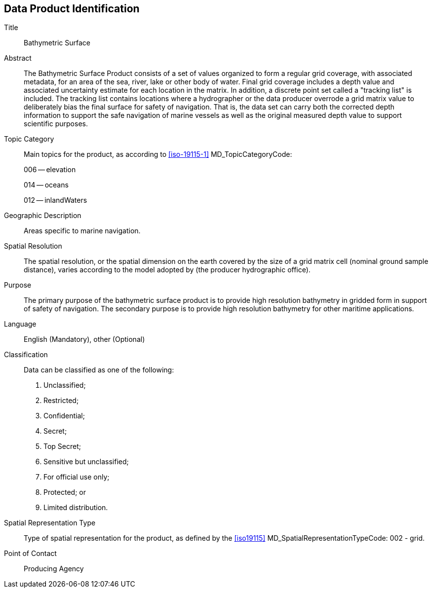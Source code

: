 
[[sec-data-product-identification]]
== Data Product Identification

Title:: Bathymetric Surface

Abstract:: The Bathymetric Surface Product consists of a set of values organized to form a regular grid coverage, with associated metadata, for an area of the sea, river, lake or other body of water. Final grid coverage includes a depth value and associated uncertainty estimate for each location in the matrix. In addition, a discrete point set called a "tracking list" is included. The tracking list contains locations where a hydrographer or the data producer overrode a grid matrix value to deliberately bias the final surface for safety of navigation. That is, the data set can carry both the corrected depth information to support the safe navigation of marine vessels as well as the original measured depth value to support scientific purposes.

Topic Category::
+
--
Main topics for the product, as according to <<iso-19115-1>> MD_TopicCategoryCode:

006 -- elevation

014 -- oceans

012 -- inlandWaters
--

Geographic Description:: Areas specific to marine navigation.

Spatial Resolution:: The spatial resolution, or the spatial dimension on the earth covered by the size of a grid matrix cell (nominal ground sample distance), varies according to the model adopted by (the producer hydrographic office).

Purpose:: The primary purpose of the bathymetric surface product is to provide high resolution bathymetry in gridded form in support of safety of navigation. The secondary purpose is to provide high resolution bathymetry for other maritime applications.


Language:: English (Mandatory), other (Optional)

Classification::
+
--
Data can be classified as one of the following:

. Unclassified;
. Restricted;
. Confidential;
. Secret;
. Top Secret;
. Sensitive but unclassified;
. For official use only;
. Protected; or
. Limited distribution.
--

Spatial Representation Type:: Type of spatial representation for the product, as defined by the <<iso19115>> MD_SpatialRepresentationTypeCode: 002 - grid.

Point of Contact:: Producing Agency